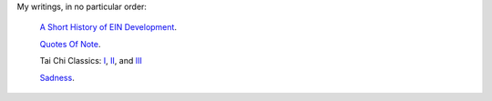 .. title: Essays
.. slug: index
.. date: 2017-08-19 08:03:53 UTC-05:00
.. tags:
.. category:
.. link:
.. description:
.. type: text

My writings, in no particular order:


 `A Short History of EIN Development <ein_history>`_.

 `Quotes Of Note <quotesofnote>`_.

 Tai Chi Classics: `I <taichiclassicsi>`_, `II <taichiclassicsii>`_, and `III <taichiclassicsiii>`_

 `Sadness <sadness>`_.
